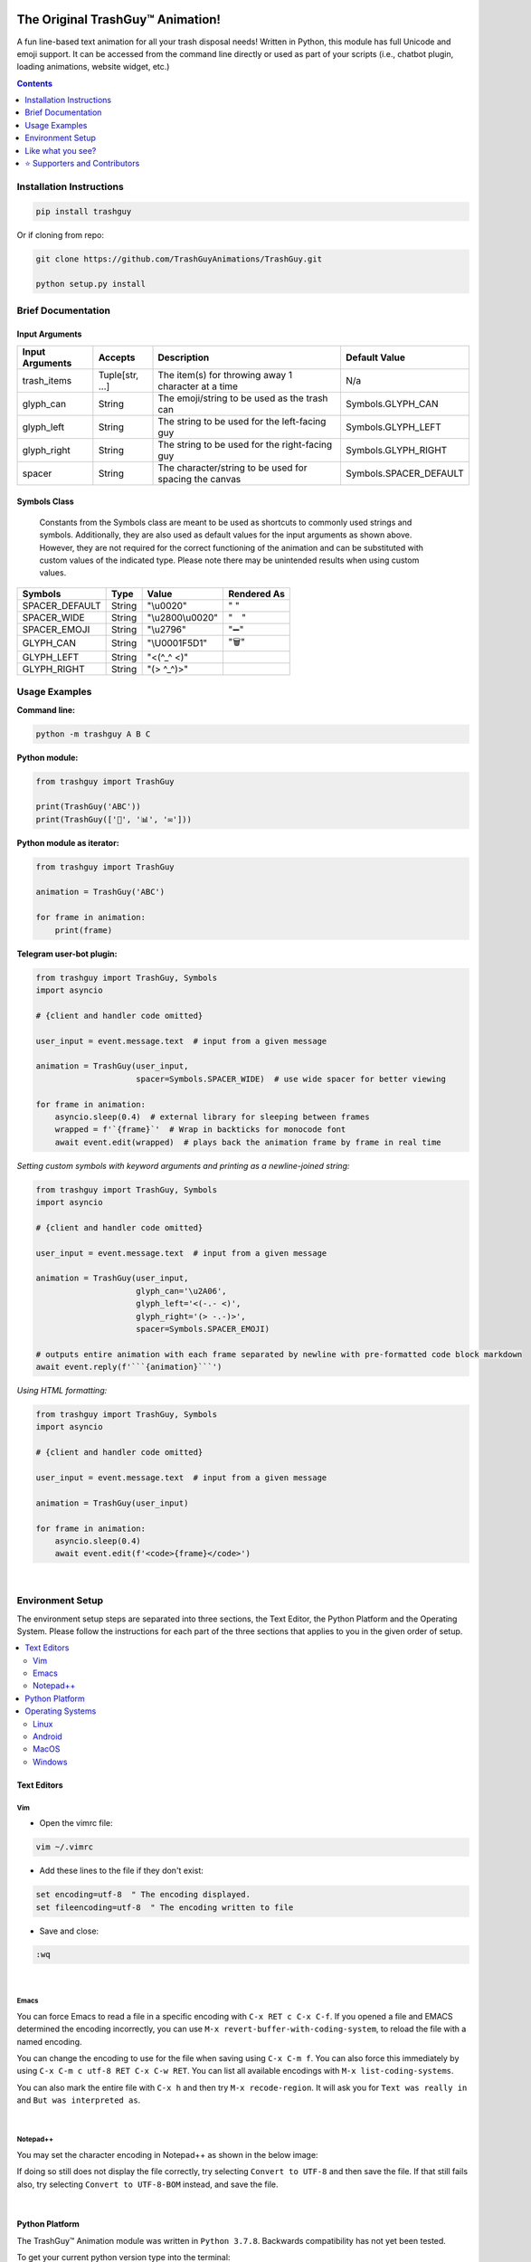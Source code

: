 ﻿|banner|

|logo| |pyver| |lic| |build| |code| |size| |status| |lastcom| |platforms| |chat| |badgecount|

====================================================
The Original TrashGuy™ Animation!
====================================================
A fun line-based text animation for all your trash disposal needs! Written in Python, this module has full Unicode and emoji support. It can be accessed from the command line directly or used as part of your scripts (i.e., chatbot plugin, loading animations, website widget, etc.)

.. contents:: Contents
   :local:
   :depth: 1


Installation Instructions
=========================

.. code-block:: bash

    pip install trashguy

Or if cloning from repo:

.. code-block:: bash

    git clone https://github.com/TrashGuyAnimations/TrashGuy.git

    python setup.py install

Brief Documentation
===================
Input Arguments
---------------
===================  ================  =============================================================  ======================
**Input Arguments**  **Accepts**       **Description**                                                **Default Value**
-------------------  ----------------  -------------------------------------------------------------  ----------------------
trash_items          Tuple[str, ...]   The item(s) for throwing away 1 character at a time            N/a
glyph_can            String            The emoji/string to be used as the trash can                   Symbols.GLYPH_CAN
glyph_left           String            The string to be used for the left-facing guy                  Symbols.GLYPH_LEFT
glyph_right          String            The string to be used for the right-facing guy                 Symbols.GLYPH_RIGHT
spacer               String            The character/string to be used for spacing the canvas         Symbols.SPACER_DEFAULT
===================  ================  =============================================================  ======================

Symbols Class
-------------
.. highlights::
   Constants from the Symbols class are meant to be used as shortcuts to commonly used strings and symbols. Additionally, they are also used as default values for the input arguments as shown above. However, they are not required for the correct functioning of the animation and can be substituted with custom values of the indicated type. Please note there may be unintended results when using custom values.

==============  ========  =====================  ========================
**Symbols**     **Type**  **Value**              **Rendered As**
--------------  --------  ---------------------  ------------------------
SPACER_DEFAULT  String    "\\u0020"              " "
SPACER_WIDE     String    "\\u2800\\u0020"       "⠀ "
SPACER_EMOJI    String    "\\u2796"              "➖"
GLYPH_CAN       String    "\\U0001F5D1"          "🗑"
GLYPH_LEFT      String    "<(^_^ <)"
GLYPH_RIGHT     String    "(> ^_^)>"
==============  ========  =====================  ========================

Usage Examples
==============

**Command line:**

.. code-block:: bash

    python -m trashguy A B C

**Python module:**

.. code-block:: python

    from trashguy import TrashGuy

    print(TrashGuy('ABC'))
    print(TrashGuy(['📂', '📊', '✉️']))

**Python module as iterator:**

.. code-block:: python

    from trashguy import TrashGuy

    animation = TrashGuy('ABC')

    for frame in animation:
        print(frame)

**Telegram user-bot plugin:**

.. code-block:: python

    from trashguy import TrashGuy, Symbols
    import asyncio

    # {client and handler code omitted}

    user_input = event.message.text  # input from a given message

    animation = TrashGuy(user_input,
                         spacer=Symbols.SPACER_WIDE)  # use wide spacer for better viewing

    for frame in animation:
        asyncio.sleep(0.4)  # external library for sleeping between frames
        wrapped = f'`{frame}`'  # Wrap in backticks for monocode font
        await event.edit(wrapped)  # plays back the animation frame by frame in real time

*Setting custom symbols with keyword arguments and printing as a newline-joined string:*

.. code-block:: python

    from trashguy import TrashGuy, Symbols
    import asyncio

    # {client and handler code omitted}

    user_input = event.message.text  # input from a given message

    animation = TrashGuy(user_input,
                         glyph_can='\u2A06',
                         glyph_left='<(-.- <)',
                         glyph_right='(> -.-)>',
                         spacer=Symbols.SPACER_EMOJI)

    # outputs entire animation with each frame separated by newline with pre-formatted code block markdown
    await event.reply(f'```{animation}```')

*Using HTML formatting:*

.. code-block:: python

    from trashguy import TrashGuy, Symbols
    import asyncio

    # {client and handler code omitted}

    user_input = event.message.text  # input from a given message

    animation = TrashGuy(user_input)

    for frame in animation:
        asyncio.sleep(0.4)
        await event.edit(f'<code>{frame}</code>')

|

Environment Setup
=================

The environment setup steps are separated into three sections, the Text Editor, the Python Platform and the Operating System. Please follow the instructions for each part of the three sections that applies to you in the given order of setup.

.. contents::
   :local:

Text Editors
------------
Vim
^^^
- Open the vimrc file:

.. code-block:: bash

    vim ~/.vimrc


- Add these lines to the file if they don't exist:

.. code-block:: bash

    set encoding=utf-8  " The encoding displayed.
    set fileencoding=utf-8  " The encoding written to file

- Save and close:

.. code-block:: bash

    :wq

|

Emacs
^^^^^
You can force Emacs to read a file in a specific encoding with ``C-x RET c C-x C-f``. If you opened a file and EMACS determined the encoding incorrectly, you can use ``M-x revert-buffer-with-coding-system``, to reload the file with a named encoding.

You can change the encoding to use for the file when saving using ``C-x C-m f``. You can also force this immediately by using ``C-x C-m c utf-8 RET C-x C-w RET``. You can list all available encodings with ``M-x list-coding-systems``.

You can also mark the entire file with ``C-x h`` and then try ``M-x recode-region``. It will ask you for ``Text was really in`` and ``But was interpreted as``.

|

Notepad++
^^^^^^^^^
You may set the character encoding in Notepad++ as shown in the below image:

.. image:: images/npp.jpg

If doing so still does not display the file correctly, try selecting ``Convert to UTF-8`` and then save the file.
If that still fails also, try selecting ``Convert to UTF-8-BOM`` instead, and save the file.

|

Python Platform
---------------
The TrashGuy™ Animation module was written in ``Python 3.7.8``.
Backwards compatibility has not yet been tested.

To get your current python version type into the terminal:

.. code-block:: bash

    python -c "import sys;print(sys.version)"

If the command fails to execute, it's possible that no python installation exists.
In that case, please follow `this guide.
<https://realpython.com/installing-python/>`_

Check the output of this command, it should say ``utf-8``.

.. code-block:: bash

    python -c "import sys;print(sys.stdout.encoding)"

**If it returns any other value, try to set the default encoding with one of the following platform specific methods:**

Operating Systems
-----------------
Linux
^^^^^
Type this command to see your current locale settings:

.. code-block:: bash

    locale

In the output of the command, check the variable ``LC_ALL=`` to see if it contains ``UTF-8``.
If it does not, try setting it by using the following commands:

.. code-block:: bash

    locale-gen en_US.UTF-8
    export LANG=en_US.UTF-8 LANGUAGE=en_US.en LC_ALL=en_US.UTF-8

Type the ``locale`` command again to confirm that ``LC_ALL=en_US.UTF-8`` has been set.

To confirm that the default encoding has been successfully set, use the code in the snippet `here. <#python-platform>`_

Android
^^^^^^^
    The Android platform default is always UTF-8, however, if the code file does not display correctly, it may have been corrupted.
    Try re-downloading it and try again. If that does not solve the problem, refer to the help documentation of the specific application/terminal emulator you are using with regards default encoding.

MacOS
^^^^^
Navigate to ``Terminal -> Preferences`` from Terminal’s menu bar.

.. image:: images/macos1.jpg

In the Preferences window select the ``Settings -> Advanced`` tab.
Then, under the ``Character encoding`` drop-down box, select ``Unicode (UTF-8)`` and tick the box ``Set locale environment variables on startup``.

.. image:: images/macos2.jpg

To confirm that the default encoding has been successfully set, use the code in the snippet `here. <#python-platform>`_

Windows
^^^^^^^
Go to ``Start -> Edit environment variables for your account`` or
``Start -> Edit the system environment variables -> Environment Variables...``
From the ``System variables`` section, click on ``New..``
Under the ``Variable name:`` type in ``PYTHONIOENCODING``
Under the ``Variable value:`` type in ``utf-8``

.. image:: images/windows.jpg

To confirm that the default encoding has been successfully set, use the code in the snippet `here. <#python-platform>`_

|

Like what you see?
==================
⭐️ Star the repository and share with your friends! ⭐️

|

⭐️ Supporters and Contributors
===============================
Special thanks to all the folks down on Telegram for their help and support (and patience) - you know who you are!! >_>

|

*TrashGuy™ is an unregistered trademark of Zac (trashguy@zac.cy) protected under the provisions of Common Law and may not be used in the identification of sufficiently similar projects with regard the field of trade where these would cause confusion or damage the trademark of the unregistered trademark owner. All text and images are including the TrashGuy™ (TG) logo are © Zac (trashguy@zac.cy) unless otherwise indicated.*

.. |banner| image:: images/banner.png

.. |logo| image:: https://img.shields.io/badge/%F0%9F%97%91%EF%B8%8F-%3C%28%5E__%5E%20%3C%29-black
    :target: https://travis-ci.com/TrashGuyAnimations/TrashGuy

.. |build| image:: https://travis-ci.com/TrashGuyAnimations/TrashGuy.svg?branch=master
    :target: https://travis-ci.com/TrashGuyAnimations/TrashGuy

.. |lic| image:: https://img.shields.io/pypi/l/trashguy
    :target: https://github.com/TrashGuyAnimations/TrashGuy/blob/master/LICENSE

.. |pyver| image:: https://img.shields.io/pypi/v/trashguy
    :target: https://pypi.org/project/trashguy/

.. |code| image:: https://img.shields.io/codacy/grade/ff6e6515ba5c4ac9bc0cc74c9f3b9957
    :target: https://app.codacy.com/gh/TrashGuyAnimations/TrashGuy/dashboard?utm_source=github.com&amp;utm_medium=referral&amp;utm_content=TrashGuyAnimations/TrashGuy&amp;utm_campaign=Badge_Grade

.. |status| image:: https://img.shields.io/pypi/status/trashguy
    :target: https://pypi.org/project/trashguy/

.. |size| image:: https://img.shields.io/github/repo-size/TrashGuyAnimations/TrashGuy
    :target: https://github.com/TrashGuyAnimations/TrashGuy/

.. |lastcom| image:: https://img.shields.io/github/last-commit/TrashGuyAnimations/trashguy
    :target: https://travis-ci.com/TrashGuyAnimations/TrashGuy

.. |platforms| image:: https://img.shields.io/pypi/pyversions/trashguy
    :target: https://github.com/TrashGuyAnimations/TrashGuy/blob/master/README.rst#python-platform

.. |chat| image:: https://img.shields.io/badge/telegram-TrashGuy%20Dev-green
    :target: https://t.me/TrashGuyDev

.. |badgecount| image:: https://img.shields.io/badge/badge%20count-11-blueviolet
    :target: https://shields.io/
